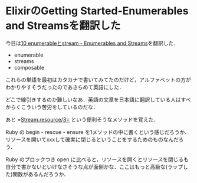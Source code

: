 * ElixirのGetting Started-Enumerables and Streamsを翻訳した

今日は[[https://github.com/niku/elixir-lang.github.com/blob/translate-into-japanese-v0.13/getting_started/10.markdown][10 enumerableとstream - Enumerables and Streams]]を翻訳した．

- enumerable
- streams
- composable

これらの単語を最初はカタカナで書いてみてたのだけど，アルファベットの方がわかりやすそうだったのであきらめて英語にした．

どこで線引きするのか難しいなあ．英語の文章を日本語に翻訳している人はすべからくこういう苦労をしているのだな．

あと =[[http://elixir-lang.org/docs/stable/Stream.html#resource/3][Stream.resource/3=]] という便利そうなメソッドを覚えた．

Ruby の begin - rescue - ensure を1メソッドの中に書くという感じだろうか．リソースを開いてxxxして確実に閉じるということをするためのものなんだろう．

Ruby のブロックつき open に比べると，リソースを開くとリソースを閉じるも自分で書かないといけなさそうな点が面倒かな．ここはもっと高級な(ラップした)関数があるんだろうか．
